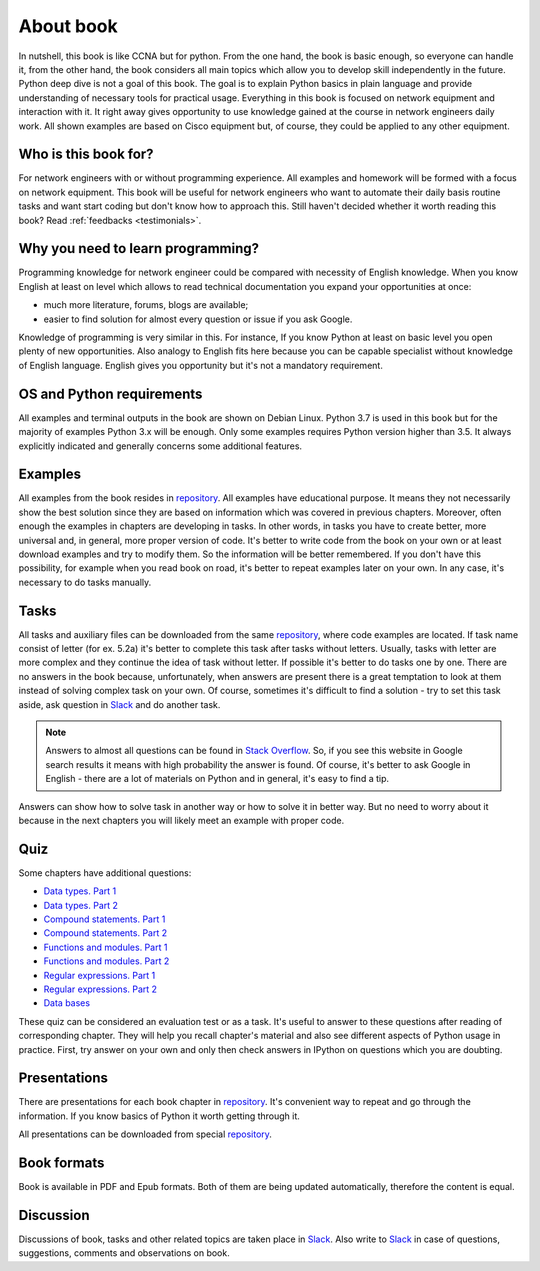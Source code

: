 About book
-------

In nutshell, this book is like CCNA but for python. From the one hand, the book is basic enough, so everyone can handle it, from the other hand, the book considers all main topics which allow you to develop skill independently in the future. Python deep dive is not a goal of this book. The goal is to explain Python basics in plain language and provide understanding of necessary tools for practical usage. Everything in this book is focused on network equipment and interaction with it. It right away gives opportunity to use knowledge gained at the course in network engineers daily work. All shown examples are based on Cisco equipment but, of course, they could be applied to any other equipment.

Who is this book for?
~~~~~~~~~~~~~~~~~~

For network engineers with or without programming experience. All examples and homework will be formed with a focus on network equipment. This book will be useful for network engineers who want to automate their daily basis routine tasks and want start coding but don't know how to approach this.
Still haven't decided whether it worth reading this book? Read
:ref:`feedbacks <testimonials>`.

Why you need to learn programming?
~~~~~~~~~~~~~~~~~~~~~~~~~~~~~~~~~~

Programming knowledge for network engineer could be compared with necessity of English knowledge. When you know English at least on level which allows to read technical documentation you expand your opportunities at once:

-  much more literature, forums, blogs are available;
-  easier to find solution for almost every question or issue if you ask Google.

Knowledge of programming is very similar in this. For instance, If you know Python at least on basic level  you open plenty of new opportunities. Also analogy to English fits here because you can be capable specialist without knowledge of English language. English gives you opportunity but it's not a mandatory requirement.


OS and Python requirements
~~~~~~~~~~~~~~~~~~~~~~~~~~~~

All examples and terminal outputs in the book are shown on Debian Linux. Python 3.7 is used in this book but for the majority of examples Python 3.x will be enough. Only some examples requires Python version higher than 3.5. It always explicitly indicated and generally concerns some additional features.

Examples
~~~~~~~

All examples from the book resides in 
`repository <https://github.com/natenka/pyneng-examples-exercises>`__.
All examples have educational purpose. It means they not necessarily show the best solution since they are based on information which was covered in previous chapters. Moreover, often enough the examples in chapters are developing in tasks. In other words, in tasks you have to create better, more universal and, in general, more proper version of code. It's better to write code from the book on your own or at least download examples and try to modify them. So the information will be better remembered. If you don't have this possibility, for example when you read book on road, it's better to repeat examples later on your own. In any case, it's necessary to do tasks manually.

Tasks
~~~~~~~

All tasks and auxiliary files can be downloaded from the same
`repository  <https://github.com/natenka/pyneng-examples-exercises>`__,
where code examples are located. If task name consist of letter (for ex. 5.2a) it's better to complete this task after tasks without letters. Usually, tasks with letter are more complex and they continue the idea of task without letter. If possible it's better to do tasks one by one. There are no answers in the book because, unfortunately, when answers are present there is a great temptation to look at them instead of solving complex task on your own. Of course, sometimes it's difficult to find a solution - try to set this task aside, ask question in `Slack <https://join.slack.com/t/pyneng/shared_invite/enQtNzkyNTYwOTU5Njk5LWE4OGNjMmM1ZTlkNWQ0N2RhODExZDA0OTNhNDJjZDZlOTZhOGRiMzIyZjBhZWYzYzc3MTg3ZmQzODllYmQ4OWU>`__ and do another task.

.. note::
    Answers to almost all questions can be found in `Stack Overflow <https://stackoverflow.com>`__. So, if you see this website in Google search results it means with high probability the answer is found. Of course, it's better to ask Google in English - there are a lot of materials on Python and in general, it's easy to find a tip.

Answers can show how to solve task in another way or how to solve it in better way. But no need to worry about it because in the next chapters you will likely meet an example with proper code.

Quiz
~~~~~~~

Some chapters have additional questions:

-  `Data types. Part 1 <https://goo.gl/forms/xKHX5xNM8Pv5sQDf2>`__
-  `Data types. Part 2 <https://goo.gl/forms/igxR3ub3tQg3ycX53>`__
-  `Compound statements. Part 1 <https://goo.gl/forms/2TmGcrhG11h2SdLn1>`__
-  `Compound statements. Part 2 <https://goo.gl/forms/KZGaDquGlUmOz2kG3>`__
-  `Functions and modules. Part 1 <https://goo.gl/forms/M1DpbdD0brVbdp1G3>`__
-  `Functions and modules. Part 2 <https://goo.gl/forms/rNvdX9bHw8wLajJp2>`__
-  `Regular expressions. Part 1 <https://goo.gl/forms/5UpkJbm1dORqs4bP2>`__
-  `Regular expressions. Part 2 <https://goo.gl/forms/ltuOAO62yLlZkEmm1>`__
-  `Data bases <https://goo.gl/forms/wtGgmWg0vow1Cyqo1>`__

These quiz can be considered an evaluation test or as a task. It's useful to answer to these questions after reading of corresponding chapter. They will help you recall chapter's material and also see different aspects of Python usage in practice. First, try answer on your own and only then check answers in IPython on questions which you are doubting.

Presentations
~~~~~~~~~~~

There are presentations for each book chapter in
`repository <https://github.com/natenka/pyneng-slides>`__. It's convenient way to repeat and go through the information. If you know basics of Python it worth getting through it.

All presentations can be downloaded from special
`repository <https://github.com/natenka/pyneng-slides/tree/py3-pdf>`__.

Book formats
~~~~~~~~~~~~~~~~~~~~

Book is available in PDF and Epub formats. Both of them are being updated automatically, therefore the content is equal.


Discussion
~~~~~~~~~~

Discussions of book, tasks and other related topics are taken place in
`Slack <https://pyneng-slack.herokuapp.com>`__. Also write to 
`Slack <https://pyneng-slack.herokuapp.com>`__ in case of questions, suggestions, comments and observations on book.

